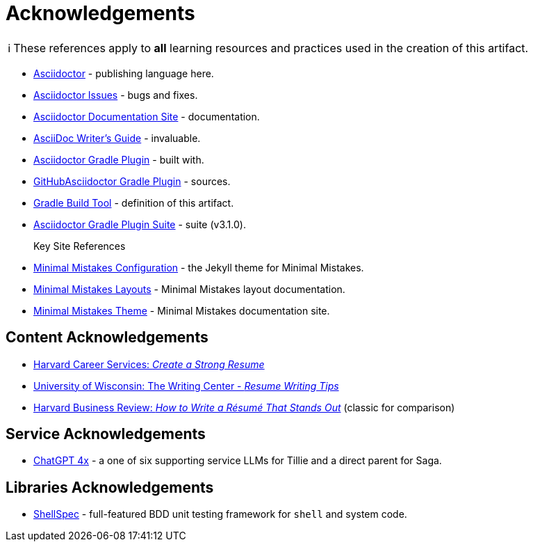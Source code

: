 = Acknowledgements
:description: Acknowledgements for the content of this artifact.
:icons: font
:tip-caption: 💡️
:note-caption: ℹ️
:important-caption: ❗
:caution-caption: 🔥
:warning-caption: ⚠️
:!toc:
:keywords: acknowledgements
ifdef::env-name[:relfilesuffix: .adoc]
:adoc: https://asciidoctor.org/[Asciidoctor]
:adoc-issues: https://github.com/asciidoctor/asciidoctor/issues[Asciidoctor Issues]
:adoc-docs: https://docs.asciidoctor.org/[Asciidoctor Documentation Site]
:adoc-guide: https://asciidoctor.org/docs/asciidoc-writers-guide/[AsciiDoc Writer’s Guide]
:adoc-gradle: https://asciidoctor.org/docs/asciidoctor-gradle-plugin/[Asciidoctor Gradle Plugin]
:adoc-gradle-sources: https://github.com/asciidoctor/asciidoctor-gradle-plugin[GitHubAsciidoctor Gradle Plugin]
:gradle: https://gradle.org/[Gradle Build Tool]
:adoc-gradle-all: https://asciidoctor.github.io/asciidoctor-gradle-plugin/development-3.x/[Asciidoctor Gradle Plugin Suite]
:mm-configuration: https://mmistakes.github.io/minimal-mistakes/docs/configuration/[Minimal Mistakes Configuration]
:mm-layout: https://mmistakes.github.io/minimal-mistakes/docs/layouts/[Minimal Mistakes Layouts]
:mm-theme: https://mmistakes.github.io/minimal-mistakes/[Minimal Mistakes Theme]

NOTE: These references apply to *all* learning resources and practices used in the creation of this artifact.


* {adoc} - publishing language here.
* {adoc-issues} - bugs and fixes.
* {adoc-docs} - documentation.
* {adoc-guide} - invaluable.
* {adoc-gradle} - built with.
* {adoc-gradle-sources} - sources.
* {gradle} - definition of this artifact.
* {adoc-gradle-all} - suite (v3.1.0).

Key Site References::
* {mm-configuration} - the Jekyll theme for Minimal Mistakes.
* {mm-layout} - Minimal Mistakes layout documentation.
* {mm-theme} - Minimal Mistakes documentation site.

== Content Acknowledgements

* https://careerservices.fas.harvard.edu/resources/create-a-strong-resume/[Harvard Career Services: _Create a Strong Resume_]
* https://writing.wisc.edu/handbook/resume/[University of Wisconsin: The Writing Center - _Resume Writing Tips_]
* https://hbr.org/2014/12/how-to-write-a-resume-that-stands-out[Harvard Business Review: _How to Write a Résumé That Stands Out_] (classic for comparison)

== Service Acknowledgements

* https://chatgpt.com/[ChatGPT 4x] - a one of six supporting service LLMs for Tillie and a direct parent for Saga.

== Libraries Acknowledgements

* https://github.com/shellspec/shellspec[ShellSpec] -  full-featured BDD unit testing framework for `shell` and system code.